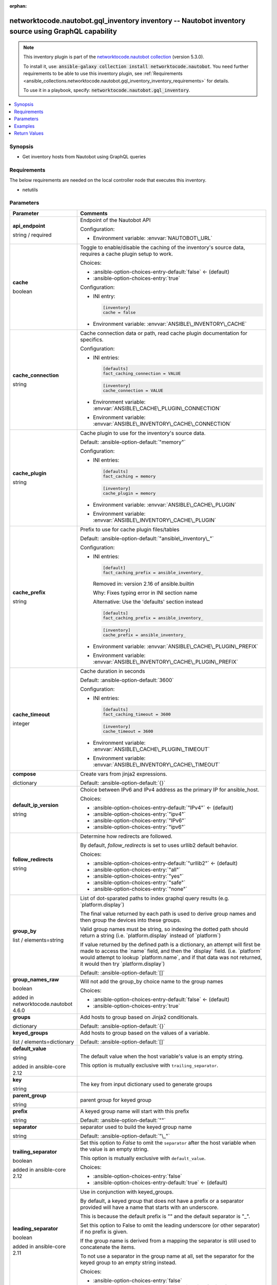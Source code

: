 
.. Document meta

:orphan:

.. |antsibull-internal-nbsp| unicode:: 0xA0
    :trim:

.. role:: ansible-attribute-support-label
.. role:: ansible-attribute-support-property
.. role:: ansible-attribute-support-full
.. role:: ansible-attribute-support-partial
.. role:: ansible-attribute-support-none
.. role:: ansible-attribute-support-na
.. role:: ansible-option-type
.. role:: ansible-option-elements
.. role:: ansible-option-required
.. role:: ansible-option-versionadded
.. role:: ansible-option-aliases
.. role:: ansible-option-choices
.. role:: ansible-option-choices-default-mark
.. role:: ansible-option-default-bold
.. role:: ansible-option-configuration
.. role:: ansible-option-returned-bold
.. role:: ansible-option-sample-bold

.. Anchors

.. _ansible_collections.networktocode.nautobot.gql_inventory_inventory:

.. Anchors: short name for ansible.builtin

.. Anchors: aliases



.. Title

networktocode.nautobot.gql_inventory inventory -- Nautobot inventory source using GraphQL capability
++++++++++++++++++++++++++++++++++++++++++++++++++++++++++++++++++++++++++++++++++++++++++++++++++++

.. Collection note

.. note::
    This inventory plugin is part of the `networktocode.nautobot collection <https://galaxy.ansible.com/networktocode/nautobot>`_ (version 5.3.0).

    To install it, use: :code:`ansible-galaxy collection install networktocode.nautobot`.
    You need further requirements to be able to use this inventory plugin,
    see :ref:`Requirements <ansible_collections.networktocode.nautobot.gql_inventory_inventory_requirements>` for details.

    To use it in a playbook, specify: :code:`networktocode.nautobot.gql_inventory`.

.. version_added


.. contents::
   :local:
   :depth: 1

.. Deprecated


Synopsis
--------

.. Description

- Get inventory hosts from Nautobot using GraphQL queries


.. Aliases


.. Requirements

.. _ansible_collections.networktocode.nautobot.gql_inventory_inventory_requirements:

Requirements
------------
The below requirements are needed on the local controller node that executes this inventory.

- netutils






.. Options

Parameters
----------

.. rst-class:: ansible-option-table

.. list-table::
  :width: 100%
  :widths: auto
  :header-rows: 1

  * - Parameter
    - Comments

  * - .. raw:: html

        <div class="ansible-option-cell">
        <div class="ansibleOptionAnchor" id="parameter-api_endpoint"></div>

      .. _ansible_collections.networktocode.nautobot.gql_inventory_inventory__parameter-api_endpoint:

      .. rst-class:: ansible-option-title

      **api_endpoint**

      .. raw:: html

        <a class="ansibleOptionLink" href="#parameter-api_endpoint" title="Permalink to this option"></a>

      .. rst-class:: ansible-option-type-line

      :ansible-option-type:`string` / :ansible-option-required:`required`




      .. raw:: html

        </div>

    - .. raw:: html

        <div class="ansible-option-cell">

      Endpoint of the Nautobot API


      .. rst-class:: ansible-option-line

      :ansible-option-configuration:`Configuration:`

      - Environment variable: :envvar:`NAUTOBOT\_URL`


      .. raw:: html

        </div>

  * - .. raw:: html

        <div class="ansible-option-cell">
        <div class="ansibleOptionAnchor" id="parameter-cache"></div>

      .. _ansible_collections.networktocode.nautobot.gql_inventory_inventory__parameter-cache:

      .. rst-class:: ansible-option-title

      **cache**

      .. raw:: html

        <a class="ansibleOptionLink" href="#parameter-cache" title="Permalink to this option"></a>

      .. rst-class:: ansible-option-type-line

      :ansible-option-type:`boolean`




      .. raw:: html

        </div>

    - .. raw:: html

        <div class="ansible-option-cell">

      Toggle to enable/disable the caching of the inventory's source data, requires a cache plugin setup to work.


      .. rst-class:: ansible-option-line

      :ansible-option-choices:`Choices:`

      - :ansible-option-choices-entry-default:`false` :ansible-option-choices-default-mark:`← (default)`
      - :ansible-option-choices-entry:`true`


      .. rst-class:: ansible-option-line

      :ansible-option-configuration:`Configuration:`

      - INI entry:

        .. code-block::

          [inventory]
          cache = false


      - Environment variable: :envvar:`ANSIBLE\_INVENTORY\_CACHE`


      .. raw:: html

        </div>

  * - .. raw:: html

        <div class="ansible-option-cell">
        <div class="ansibleOptionAnchor" id="parameter-cache_connection"></div>

      .. _ansible_collections.networktocode.nautobot.gql_inventory_inventory__parameter-cache_connection:

      .. rst-class:: ansible-option-title

      **cache_connection**

      .. raw:: html

        <a class="ansibleOptionLink" href="#parameter-cache_connection" title="Permalink to this option"></a>

      .. rst-class:: ansible-option-type-line

      :ansible-option-type:`string`




      .. raw:: html

        </div>

    - .. raw:: html

        <div class="ansible-option-cell">

      Cache connection data or path, read cache plugin documentation for specifics.


      .. rst-class:: ansible-option-line

      :ansible-option-configuration:`Configuration:`

      - INI entries:

        .. code-block::

          [defaults]
          fact_caching_connection = VALUE



        .. code-block::

          [inventory]
          cache_connection = VALUE


      - Environment variable: :envvar:`ANSIBLE\_CACHE\_PLUGIN\_CONNECTION`

      - Environment variable: :envvar:`ANSIBLE\_INVENTORY\_CACHE\_CONNECTION`


      .. raw:: html

        </div>

  * - .. raw:: html

        <div class="ansible-option-cell">
        <div class="ansibleOptionAnchor" id="parameter-cache_plugin"></div>

      .. _ansible_collections.networktocode.nautobot.gql_inventory_inventory__parameter-cache_plugin:

      .. rst-class:: ansible-option-title

      **cache_plugin**

      .. raw:: html

        <a class="ansibleOptionLink" href="#parameter-cache_plugin" title="Permalink to this option"></a>

      .. rst-class:: ansible-option-type-line

      :ansible-option-type:`string`




      .. raw:: html

        </div>

    - .. raw:: html

        <div class="ansible-option-cell">

      Cache plugin to use for the inventory's source data.


      .. rst-class:: ansible-option-line

      :ansible-option-default-bold:`Default:` :ansible-option-default:`"memory"`

      .. rst-class:: ansible-option-line

      :ansible-option-configuration:`Configuration:`

      - INI entries:

        .. code-block::

          [defaults]
          fact_caching = memory



        .. code-block::

          [inventory]
          cache_plugin = memory


      - Environment variable: :envvar:`ANSIBLE\_CACHE\_PLUGIN`

      - Environment variable: :envvar:`ANSIBLE\_INVENTORY\_CACHE\_PLUGIN`


      .. raw:: html

        </div>

  * - .. raw:: html

        <div class="ansible-option-cell">
        <div class="ansibleOptionAnchor" id="parameter-cache_prefix"></div>

      .. _ansible_collections.networktocode.nautobot.gql_inventory_inventory__parameter-cache_prefix:

      .. rst-class:: ansible-option-title

      **cache_prefix**

      .. raw:: html

        <a class="ansibleOptionLink" href="#parameter-cache_prefix" title="Permalink to this option"></a>

      .. rst-class:: ansible-option-type-line

      :ansible-option-type:`string`




      .. raw:: html

        </div>

    - .. raw:: html

        <div class="ansible-option-cell">

      Prefix to use for cache plugin files/tables


      .. rst-class:: ansible-option-line

      :ansible-option-default-bold:`Default:` :ansible-option-default:`"ansible\_inventory\_"`

      .. rst-class:: ansible-option-line

      :ansible-option-configuration:`Configuration:`

      - INI entries:

        .. code-block::

          [default]
          fact_caching_prefix = ansible_inventory_


        Removed in: version 2.16 of ansible.builtin


        Why: Fixes typing error in INI section name

        Alternative: Use the 'defaults' section instead



        .. code-block::

          [defaults]
          fact_caching_prefix = ansible_inventory_



        .. code-block::

          [inventory]
          cache_prefix = ansible_inventory_


      - Environment variable: :envvar:`ANSIBLE\_CACHE\_PLUGIN\_PREFIX`

      - Environment variable: :envvar:`ANSIBLE\_INVENTORY\_CACHE\_PLUGIN\_PREFIX`


      .. raw:: html

        </div>

  * - .. raw:: html

        <div class="ansible-option-cell">
        <div class="ansibleOptionAnchor" id="parameter-cache_timeout"></div>

      .. _ansible_collections.networktocode.nautobot.gql_inventory_inventory__parameter-cache_timeout:

      .. rst-class:: ansible-option-title

      **cache_timeout**

      .. raw:: html

        <a class="ansibleOptionLink" href="#parameter-cache_timeout" title="Permalink to this option"></a>

      .. rst-class:: ansible-option-type-line

      :ansible-option-type:`integer`




      .. raw:: html

        </div>

    - .. raw:: html

        <div class="ansible-option-cell">

      Cache duration in seconds


      .. rst-class:: ansible-option-line

      :ansible-option-default-bold:`Default:` :ansible-option-default:`3600`

      .. rst-class:: ansible-option-line

      :ansible-option-configuration:`Configuration:`

      - INI entries:

        .. code-block::

          [defaults]
          fact_caching_timeout = 3600



        .. code-block::

          [inventory]
          cache_timeout = 3600


      - Environment variable: :envvar:`ANSIBLE\_CACHE\_PLUGIN\_TIMEOUT`

      - Environment variable: :envvar:`ANSIBLE\_INVENTORY\_CACHE\_TIMEOUT`


      .. raw:: html

        </div>

  * - .. raw:: html

        <div class="ansible-option-cell">
        <div class="ansibleOptionAnchor" id="parameter-compose"></div>

      .. _ansible_collections.networktocode.nautobot.gql_inventory_inventory__parameter-compose:

      .. rst-class:: ansible-option-title

      **compose**

      .. raw:: html

        <a class="ansibleOptionLink" href="#parameter-compose" title="Permalink to this option"></a>

      .. rst-class:: ansible-option-type-line

      :ansible-option-type:`dictionary`




      .. raw:: html

        </div>

    - .. raw:: html

        <div class="ansible-option-cell">

      Create vars from jinja2 expressions.


      .. rst-class:: ansible-option-line

      :ansible-option-default-bold:`Default:` :ansible-option-default:`{}`

      .. raw:: html

        </div>

  * - .. raw:: html

        <div class="ansible-option-cell">
        <div class="ansibleOptionAnchor" id="parameter-default_ip_version"></div>

      .. _ansible_collections.networktocode.nautobot.gql_inventory_inventory__parameter-default_ip_version:

      .. rst-class:: ansible-option-title

      **default_ip_version**

      .. raw:: html

        <a class="ansibleOptionLink" href="#parameter-default_ip_version" title="Permalink to this option"></a>

      .. rst-class:: ansible-option-type-line

      :ansible-option-type:`string`




      .. raw:: html

        </div>

    - .. raw:: html

        <div class="ansible-option-cell">

      Choice between IPv6 and IPv4 address as the primary IP for ansible\_host.


      .. rst-class:: ansible-option-line

      :ansible-option-choices:`Choices:`

      - :ansible-option-choices-entry-default:`"IPv4"` :ansible-option-choices-default-mark:`← (default)`
      - :ansible-option-choices-entry:`"ipv4"`
      - :ansible-option-choices-entry:`"IPv6"`
      - :ansible-option-choices-entry:`"ipv6"`


      .. raw:: html

        </div>

  * - .. raw:: html

        <div class="ansible-option-cell">
        <div class="ansibleOptionAnchor" id="parameter-follow_redirects"></div>

      .. _ansible_collections.networktocode.nautobot.gql_inventory_inventory__parameter-follow_redirects:

      .. rst-class:: ansible-option-title

      **follow_redirects**

      .. raw:: html

        <a class="ansibleOptionLink" href="#parameter-follow_redirects" title="Permalink to this option"></a>

      .. rst-class:: ansible-option-type-line

      :ansible-option-type:`string`




      .. raw:: html

        </div>

    - .. raw:: html

        <div class="ansible-option-cell">

      Determine how redirects are followed.

      By default, \ :emphasis:`follow\_redirects`\  is set to uses urllib2 default behavior.


      .. rst-class:: ansible-option-line

      :ansible-option-choices:`Choices:`

      - :ansible-option-choices-entry-default:`"urllib2"` :ansible-option-choices-default-mark:`← (default)`
      - :ansible-option-choices-entry:`"all"`
      - :ansible-option-choices-entry:`"yes"`
      - :ansible-option-choices-entry:`"safe"`
      - :ansible-option-choices-entry:`"none"`


      .. raw:: html

        </div>

  * - .. raw:: html

        <div class="ansible-option-cell">
        <div class="ansibleOptionAnchor" id="parameter-group_by"></div>

      .. _ansible_collections.networktocode.nautobot.gql_inventory_inventory__parameter-group_by:

      .. rst-class:: ansible-option-title

      **group_by**

      .. raw:: html

        <a class="ansibleOptionLink" href="#parameter-group_by" title="Permalink to this option"></a>

      .. rst-class:: ansible-option-type-line

      :ansible-option-type:`list` / :ansible-option-elements:`elements=string`




      .. raw:: html

        </div>

    - .. raw:: html

        <div class="ansible-option-cell">

      List of dot-sparated paths to index graphql query results (e.g. \`platform.display\`)

      The final value returned by each path is used to derive group names and then group the devices into these groups.

      Valid group names must be string, so indexing the dotted path should return a string (i.e. \`platform.display\` instead of \`platform\`)

      If value returned by the defined path is a dictionary, an attempt will first be made to access the \`name\` field, and then the \`display\` field. (i.e. \`platform\` would attempt to lookup \`platform.name\`, and if that data was not returned, it would then try \`platform.display\`)
          


      .. rst-class:: ansible-option-line

      :ansible-option-default-bold:`Default:` :ansible-option-default:`[]`

      .. raw:: html

        </div>

  * - .. raw:: html

        <div class="ansible-option-cell">
        <div class="ansibleOptionAnchor" id="parameter-group_names_raw"></div>

      .. _ansible_collections.networktocode.nautobot.gql_inventory_inventory__parameter-group_names_raw:

      .. rst-class:: ansible-option-title

      **group_names_raw**

      .. raw:: html

        <a class="ansibleOptionLink" href="#parameter-group_names_raw" title="Permalink to this option"></a>

      .. rst-class:: ansible-option-type-line

      :ansible-option-type:`boolean`

      :ansible-option-versionadded:`added in networktocode.nautobot 4.6.0`





      .. raw:: html

        </div>

    - .. raw:: html

        <div class="ansible-option-cell">

      Will not add the group\_by choice name to the group names


      .. rst-class:: ansible-option-line

      :ansible-option-choices:`Choices:`

      - :ansible-option-choices-entry-default:`false` :ansible-option-choices-default-mark:`← (default)`
      - :ansible-option-choices-entry:`true`


      .. raw:: html

        </div>

  * - .. raw:: html

        <div class="ansible-option-cell">
        <div class="ansibleOptionAnchor" id="parameter-groups"></div>

      .. _ansible_collections.networktocode.nautobot.gql_inventory_inventory__parameter-groups:

      .. rst-class:: ansible-option-title

      **groups**

      .. raw:: html

        <a class="ansibleOptionLink" href="#parameter-groups" title="Permalink to this option"></a>

      .. rst-class:: ansible-option-type-line

      :ansible-option-type:`dictionary`




      .. raw:: html

        </div>

    - .. raw:: html

        <div class="ansible-option-cell">

      Add hosts to group based on Jinja2 conditionals.


      .. rst-class:: ansible-option-line

      :ansible-option-default-bold:`Default:` :ansible-option-default:`{}`

      .. raw:: html

        </div>

  * - .. raw:: html

        <div class="ansible-option-cell">
        <div class="ansibleOptionAnchor" id="parameter-keyed_groups"></div>

      .. _ansible_collections.networktocode.nautobot.gql_inventory_inventory__parameter-keyed_groups:

      .. rst-class:: ansible-option-title

      **keyed_groups**

      .. raw:: html

        <a class="ansibleOptionLink" href="#parameter-keyed_groups" title="Permalink to this option"></a>

      .. rst-class:: ansible-option-type-line

      :ansible-option-type:`list` / :ansible-option-elements:`elements=dictionary`




      .. raw:: html

        </div>

    - .. raw:: html

        <div class="ansible-option-cell">

      Add hosts to group based on the values of a variable.


      .. rst-class:: ansible-option-line

      :ansible-option-default-bold:`Default:` :ansible-option-default:`[]`

      .. raw:: html

        </div>
    
  * - .. raw:: html

        <div class="ansible-option-indent"></div><div class="ansible-option-cell">
        <div class="ansibleOptionAnchor" id="parameter-keyed_groups/default_value"></div>

      .. _ansible_collections.networktocode.nautobot.gql_inventory_inventory__parameter-keyed_groups/default_value:

      .. rst-class:: ansible-option-title

      **default_value**

      .. raw:: html

        <a class="ansibleOptionLink" href="#parameter-keyed_groups/default_value" title="Permalink to this option"></a>

      .. rst-class:: ansible-option-type-line

      :ansible-option-type:`string`

      :ansible-option-versionadded:`added in ansible-core 2.12`





      .. raw:: html

        </div>

    - .. raw:: html

        <div class="ansible-option-indent-desc"></div><div class="ansible-option-cell">

      The default value when the host variable's value is an empty string.

      This option is mutually exclusive with \ :literal:`trailing\_separator`\ .


      .. raw:: html

        </div>

  * - .. raw:: html

        <div class="ansible-option-indent"></div><div class="ansible-option-cell">
        <div class="ansibleOptionAnchor" id="parameter-keyed_groups/key"></div>

      .. _ansible_collections.networktocode.nautobot.gql_inventory_inventory__parameter-keyed_groups/key:

      .. rst-class:: ansible-option-title

      **key**

      .. raw:: html

        <a class="ansibleOptionLink" href="#parameter-keyed_groups/key" title="Permalink to this option"></a>

      .. rst-class:: ansible-option-type-line

      :ansible-option-type:`string`




      .. raw:: html

        </div>

    - .. raw:: html

        <div class="ansible-option-indent-desc"></div><div class="ansible-option-cell">

      The key from input dictionary used to generate groups


      .. raw:: html

        </div>

  * - .. raw:: html

        <div class="ansible-option-indent"></div><div class="ansible-option-cell">
        <div class="ansibleOptionAnchor" id="parameter-keyed_groups/parent_group"></div>

      .. _ansible_collections.networktocode.nautobot.gql_inventory_inventory__parameter-keyed_groups/parent_group:

      .. rst-class:: ansible-option-title

      **parent_group**

      .. raw:: html

        <a class="ansibleOptionLink" href="#parameter-keyed_groups/parent_group" title="Permalink to this option"></a>

      .. rst-class:: ansible-option-type-line

      :ansible-option-type:`string`




      .. raw:: html

        </div>

    - .. raw:: html

        <div class="ansible-option-indent-desc"></div><div class="ansible-option-cell">

      parent group for keyed group


      .. raw:: html

        </div>

  * - .. raw:: html

        <div class="ansible-option-indent"></div><div class="ansible-option-cell">
        <div class="ansibleOptionAnchor" id="parameter-keyed_groups/prefix"></div>

      .. _ansible_collections.networktocode.nautobot.gql_inventory_inventory__parameter-keyed_groups/prefix:

      .. rst-class:: ansible-option-title

      **prefix**

      .. raw:: html

        <a class="ansibleOptionLink" href="#parameter-keyed_groups/prefix" title="Permalink to this option"></a>

      .. rst-class:: ansible-option-type-line

      :ansible-option-type:`string`




      .. raw:: html

        </div>

    - .. raw:: html

        <div class="ansible-option-indent-desc"></div><div class="ansible-option-cell">

      A keyed group name will start with this prefix


      .. rst-class:: ansible-option-line

      :ansible-option-default-bold:`Default:` :ansible-option-default:`""`

      .. raw:: html

        </div>

  * - .. raw:: html

        <div class="ansible-option-indent"></div><div class="ansible-option-cell">
        <div class="ansibleOptionAnchor" id="parameter-keyed_groups/separator"></div>

      .. _ansible_collections.networktocode.nautobot.gql_inventory_inventory__parameter-keyed_groups/separator:

      .. rst-class:: ansible-option-title

      **separator**

      .. raw:: html

        <a class="ansibleOptionLink" href="#parameter-keyed_groups/separator" title="Permalink to this option"></a>

      .. rst-class:: ansible-option-type-line

      :ansible-option-type:`string`




      .. raw:: html

        </div>

    - .. raw:: html

        <div class="ansible-option-indent-desc"></div><div class="ansible-option-cell">

      separator used to build the keyed group name


      .. rst-class:: ansible-option-line

      :ansible-option-default-bold:`Default:` :ansible-option-default:`"\_"`

      .. raw:: html

        </div>

  * - .. raw:: html

        <div class="ansible-option-indent"></div><div class="ansible-option-cell">
        <div class="ansibleOptionAnchor" id="parameter-keyed_groups/trailing_separator"></div>

      .. _ansible_collections.networktocode.nautobot.gql_inventory_inventory__parameter-keyed_groups/trailing_separator:

      .. rst-class:: ansible-option-title

      **trailing_separator**

      .. raw:: html

        <a class="ansibleOptionLink" href="#parameter-keyed_groups/trailing_separator" title="Permalink to this option"></a>

      .. rst-class:: ansible-option-type-line

      :ansible-option-type:`boolean`

      :ansible-option-versionadded:`added in ansible-core 2.12`





      .. raw:: html

        </div>

    - .. raw:: html

        <div class="ansible-option-indent-desc"></div><div class="ansible-option-cell">

      Set this option to \ :emphasis:`False`\  to omit the \ :literal:`separator`\  after the host variable when the value is an empty string.

      This option is mutually exclusive with \ :literal:`default\_value`\ .


      .. rst-class:: ansible-option-line

      :ansible-option-choices:`Choices:`

      - :ansible-option-choices-entry:`false`
      - :ansible-option-choices-entry-default:`true` :ansible-option-choices-default-mark:`← (default)`


      .. raw:: html

        </div>


  * - .. raw:: html

        <div class="ansible-option-cell">
        <div class="ansibleOptionAnchor" id="parameter-leading_separator"></div>

      .. _ansible_collections.networktocode.nautobot.gql_inventory_inventory__parameter-leading_separator:

      .. rst-class:: ansible-option-title

      **leading_separator**

      .. raw:: html

        <a class="ansibleOptionLink" href="#parameter-leading_separator" title="Permalink to this option"></a>

      .. rst-class:: ansible-option-type-line

      :ansible-option-type:`boolean`

      :ansible-option-versionadded:`added in ansible-core 2.11`





      .. raw:: html

        </div>

    - .. raw:: html

        <div class="ansible-option-cell">

      Use in conjunction with keyed\_groups.

      By default, a keyed group that does not have a prefix or a separator provided will have a name that starts with an underscore.

      This is because the default prefix is "" and the default separator is "\_".

      Set this option to False to omit the leading underscore (or other separator) if no prefix is given.

      If the group name is derived from a mapping the separator is still used to concatenate the items.

      To not use a separator in the group name at all, set the separator for the keyed group to an empty string instead.


      .. rst-class:: ansible-option-line

      :ansible-option-choices:`Choices:`

      - :ansible-option-choices-entry:`false`
      - :ansible-option-choices-entry-default:`true` :ansible-option-choices-default-mark:`← (default)`


      .. raw:: html

        </div>

  * - .. raw:: html

        <div class="ansible-option-cell">
        <div class="ansibleOptionAnchor" id="parameter-plugin"></div>

      .. _ansible_collections.networktocode.nautobot.gql_inventory_inventory__parameter-plugin:

      .. rst-class:: ansible-option-title

      **plugin**

      .. raw:: html

        <a class="ansibleOptionLink" href="#parameter-plugin" title="Permalink to this option"></a>

      .. rst-class:: ansible-option-type-line

      :ansible-option-type:`string` / :ansible-option-required:`required`




      .. raw:: html

        </div>

    - .. raw:: html

        <div class="ansible-option-cell">

      Setting that ensures this is a source file for the 'networktocode.nautobot' plugin.


      .. rst-class:: ansible-option-line

      :ansible-option-choices:`Choices:`

      - :ansible-option-choices-entry:`"networktocode.nautobot.gql\_inventory"`


      .. raw:: html

        </div>

  * - .. raw:: html

        <div class="ansible-option-cell">
        <div class="ansibleOptionAnchor" id="parameter-query"></div>

      .. _ansible_collections.networktocode.nautobot.gql_inventory_inventory__parameter-query:

      .. rst-class:: ansible-option-title

      **query**

      .. raw:: html

        <a class="ansibleOptionLink" href="#parameter-query" title="Permalink to this option"></a>

      .. rst-class:: ansible-option-type-line

      :ansible-option-type:`dictionary`




      .. raw:: html

        </div>

    - .. raw:: html

        <div class="ansible-option-cell">

      GraphQL query parameters or filters to send to Nautobot to obtain desired data


      .. rst-class:: ansible-option-line

      :ansible-option-default-bold:`Default:` :ansible-option-default:`{}`

      .. raw:: html

        </div>
    
  * - .. raw:: html

        <div class="ansible-option-indent"></div><div class="ansible-option-cell">
        <div class="ansibleOptionAnchor" id="parameter-query/devices"></div>

      .. _ansible_collections.networktocode.nautobot.gql_inventory_inventory__parameter-query/devices:

      .. rst-class:: ansible-option-title

      **devices**

      .. raw:: html

        <a class="ansibleOptionLink" href="#parameter-query/devices" title="Permalink to this option"></a>

      .. rst-class:: ansible-option-type-line

      :ansible-option-type:`dictionary`




      .. raw:: html

        </div>

    - .. raw:: html

        <div class="ansible-option-indent-desc"></div><div class="ansible-option-cell">

      Additional query parameters or filters for devices


      .. raw:: html

        </div>

  * - .. raw:: html

        <div class="ansible-option-indent"></div><div class="ansible-option-cell">
        <div class="ansibleOptionAnchor" id="parameter-query/virtual_machines"></div>

      .. _ansible_collections.networktocode.nautobot.gql_inventory_inventory__parameter-query/virtual_machines:

      .. rst-class:: ansible-option-title

      **virtual_machines**

      .. raw:: html

        <a class="ansibleOptionLink" href="#parameter-query/virtual_machines" title="Permalink to this option"></a>

      .. rst-class:: ansible-option-type-line

      :ansible-option-type:`dictionary`




      .. raw:: html

        </div>

    - .. raw:: html

        <div class="ansible-option-indent-desc"></div><div class="ansible-option-cell">

      Additional query parameters or filters for VMs


      .. raw:: html

        </div>


  * - .. raw:: html

        <div class="ansible-option-cell">
        <div class="ansibleOptionAnchor" id="parameter-strict"></div>

      .. _ansible_collections.networktocode.nautobot.gql_inventory_inventory__parameter-strict:

      .. rst-class:: ansible-option-title

      **strict**

      .. raw:: html

        <a class="ansibleOptionLink" href="#parameter-strict" title="Permalink to this option"></a>

      .. rst-class:: ansible-option-type-line

      :ansible-option-type:`boolean`




      .. raw:: html

        </div>

    - .. raw:: html

        <div class="ansible-option-cell">

      If \ :literal:`yes`\  make invalid entries a fatal error, otherwise skip and continue.

      Since it is possible to use facts in the expressions they might not always be available and we ignore those errors by default.


      .. rst-class:: ansible-option-line

      :ansible-option-choices:`Choices:`

      - :ansible-option-choices-entry-default:`false` :ansible-option-choices-default-mark:`← (default)`
      - :ansible-option-choices-entry:`true`


      .. raw:: html

        </div>

  * - .. raw:: html

        <div class="ansible-option-cell">
        <div class="ansibleOptionAnchor" id="parameter-timeout"></div>

      .. _ansible_collections.networktocode.nautobot.gql_inventory_inventory__parameter-timeout:

      .. rst-class:: ansible-option-title

      **timeout**

      .. raw:: html

        <a class="ansibleOptionLink" href="#parameter-timeout" title="Permalink to this option"></a>

      .. rst-class:: ansible-option-type-line

      :ansible-option-type:`integer`




      .. raw:: html

        </div>

    - .. raw:: html

        <div class="ansible-option-cell">

      Timeout for Nautobot requests in seconds


      .. rst-class:: ansible-option-line

      :ansible-option-default-bold:`Default:` :ansible-option-default:`60`

      .. raw:: html

        </div>

  * - .. raw:: html

        <div class="ansible-option-cell">
        <div class="ansibleOptionAnchor" id="parameter-token"></div>

      .. _ansible_collections.networktocode.nautobot.gql_inventory_inventory__parameter-token:

      .. rst-class:: ansible-option-title

      **token**

      .. raw:: html

        <a class="ansibleOptionLink" href="#parameter-token" title="Permalink to this option"></a>

      .. rst-class:: ansible-option-type-line

      :ansible-option-type:`string` / :ansible-option-required:`required`




      .. raw:: html

        </div>

    - .. raw:: html

        <div class="ansible-option-cell">

      Nautobot API token to be able to read against Nautobot.

      This may not be required depending on the Nautobot setup.


      .. rst-class:: ansible-option-line

      :ansible-option-configuration:`Configuration:`

      - Environment variable: :envvar:`NAUTOBOT\_TOKEN`


      .. raw:: html

        </div>

  * - .. raw:: html

        <div class="ansible-option-cell">
        <div class="ansibleOptionAnchor" id="parameter-use_extra_vars"></div>

      .. _ansible_collections.networktocode.nautobot.gql_inventory_inventory__parameter-use_extra_vars:

      .. rst-class:: ansible-option-title

      **use_extra_vars**

      .. raw:: html

        <a class="ansibleOptionLink" href="#parameter-use_extra_vars" title="Permalink to this option"></a>

      .. rst-class:: ansible-option-type-line

      :ansible-option-type:`boolean`

      :ansible-option-versionadded:`added in ansible-core 2.11`





      .. raw:: html

        </div>

    - .. raw:: html

        <div class="ansible-option-cell">

      Merge extra vars into the available variables for composition (highest precedence).


      .. rst-class:: ansible-option-line

      :ansible-option-choices:`Choices:`

      - :ansible-option-choices-entry-default:`false` :ansible-option-choices-default-mark:`← (default)`
      - :ansible-option-choices-entry:`true`


      .. rst-class:: ansible-option-line

      :ansible-option-configuration:`Configuration:`

      - INI entry:

        .. code-block::

          [inventory_plugins]
          use_extra_vars = false


      - Environment variable: :envvar:`ANSIBLE\_INVENTORY\_USE\_EXTRA\_VARS`


      .. raw:: html

        </div>

  * - .. raw:: html

        <div class="ansible-option-cell">
        <div class="ansibleOptionAnchor" id="parameter-validate_certs"></div>

      .. _ansible_collections.networktocode.nautobot.gql_inventory_inventory__parameter-validate_certs:

      .. rst-class:: ansible-option-title

      **validate_certs**

      .. raw:: html

        <a class="ansibleOptionLink" href="#parameter-validate_certs" title="Permalink to this option"></a>

      .. rst-class:: ansible-option-type-line

      :ansible-option-type:`boolean`




      .. raw:: html

        </div>

    - .. raw:: html

        <div class="ansible-option-cell">

      Allows connection when SSL certificates are not valid. Set to \ :literal:`false`\  when certificates are not trusted.


      .. rst-class:: ansible-option-line

      :ansible-option-choices:`Choices:`

      - :ansible-option-choices-entry:`false`
      - :ansible-option-choices-entry-default:`true` :ansible-option-choices-default-mark:`← (default)`


      .. raw:: html

        </div>


.. Attributes


.. Notes


.. Seealso


.. Examples

Examples
--------

.. code-block:: yaml+jinja

    
    # inventory.yml file in YAML format
    # Example command line: ansible-inventory -v --list -i inventory.yml
    # Add -vvv to the command to also see the GraphQL query that gets sent in the debug output.
    # Add -vvvv to the command to also see the JSON response that comes back in the debug output.

    # Minimum required parameters
    plugin: networktocode.nautobot.gql_inventory
    api_endpoint: http://localhost:8000  # Can be omitted if the NAUTOBOT_URL environment variable is set
    token: 1234567890123456478901234567  # Can be omitted if the NAUTOBOT_TOKEN environment variable is set

    # This will send the default GraphQL query of:
    # query {
    #   devices {
    #     name
    #     primary_ip4 {
    #       host
    #     }
    #     platform {
    #       napalm_driver
    #     }
    #   }
    #   virtual_machines {
    #     name
    #     primary_ip4 {
    #       host
    #     }
    #     platform {
    #       name
    #     }
    #   }
    # }

    # This module will automatically add the ansible_host key and set it equal to primary_ip4.host
    # as well as the ansible_network_os key and set it to platform.napalm_driver via netutils mapping
    # if the primary_ip4.host and platform.napalm_driver are present on the device in Nautobot.

    # Add additional query parameters with the query key.
    plugin: networktocode.nautobot.gql_inventory
    api_endpoint: http://localhost:8000
    query:
      devices:
        tags: name
        serial:
        tenant: name
        location:
          name:
          contact_name:
          description:
          parent: name
      virtual_machines:
        tags: name
        tenant: name

    # Add the default IP version to be used for the ansible_host
    plugin: networktocode.nautobot.gql_inventory
    api_endpoint: http://localhost:8000
    default_ip_version: ipv6
    query:
      devices:
        tags: name
        serial:
        tenant: name
        location:
          name:
          contact_name:
          description:
          parent: name
      virtual_machines:
        tags: name
        tenant: name

    # To group by use group_by key
    # Specify the full path to the data you would like to use to group by.
    # Ensure all paths are also included in the query.
    plugin: networktocode.nautobot.gql_inventory
    api_endpoint: http://localhost:8000
    query:
      devices:
        tags: name
        serial:
        tenant: name
        status: display
        location:
          name:
          contact_name:
          description:
          parent: name
      virtual_machines:
        tags: name
        tenant: name
        status: display
    group_by:
      - tenant.name
      - status.display

    # Filter output using any supported parameters.
    # To get supported parameters check the api/docs page for devices.
    # Add `filters` to any level of the dictionary and a filter will be added to the GraphQL query at that level.
    # (use -vvv to see the underlying GraphQL query being sent)
    plugin: networktocode.nautobot.gql_inventory
    api_endpoint: http://localhost:8000
    query:
      devices:
        filters:
          name__ic: ams
        interfaces:
          filters:
            name__ic: ethernet
          name:
          ip_addresses: address

    # You can filter to just devices/virtual_machines by filtering the opposite type to a name that doesn't exist.
    # For example, to only get devices:
    plugin: networktocode.nautobot.gql_inventory
    api_endpoint: http://localhost:8000
    query:
      virtual_machines:
        filters:
          name: EXCLUDE ALL




.. Facts


.. Return values

Return Values
-------------
Common return values are documented :ref:`here <common_return_values>`, the following are the fields unique to this inventory:

.. rst-class:: ansible-option-table

.. list-table::
  :width: 100%
  :widths: auto
  :header-rows: 1

  * - Key
    - Description

  * - .. raw:: html

        <div class="ansible-option-cell">
        <div class="ansibleOptionAnchor" id="return-_list"></div>

      .. _ansible_collections.networktocode.nautobot.gql_inventory_inventory__return-_list:

      .. rst-class:: ansible-option-title

      **_list**

      .. raw:: html

        <a class="ansibleOptionLink" href="#return-_list" title="Permalink to this return value"></a>

      .. rst-class:: ansible-option-type-line

      :ansible-option-type:`list` / :ansible-option-elements:`elements=string`

      .. raw:: html

        </div>

    - .. raw:: html

        <div class="ansible-option-cell">

      list of composed dictionaries with key and value


      .. rst-class:: ansible-option-line

      :ansible-option-returned-bold:`Returned:` success


      .. raw:: html

        </div>



..  Status (Presently only deprecated)


.. Authors

Authors
~~~~~~~

- Network to Code (@networktocode)
- Armen Martirosyan (@armartirosyan)


.. hint::
    Configuration entries for each entry type have a low to high priority order. For example, a variable that is lower in the list will override a variable that is higher up.

.. Extra links

Collection links
~~~~~~~~~~~~~~~~

.. raw:: html

  <p class="ansible-links">
    <a href="https://github.com/nautobot/nautobot-ansible/issues" aria-role="button" target="_blank" rel="noopener external">Issue Tracker</a>
    <a href="https://github.com/nautobot/nautobot-ansible" aria-role="button" target="_blank" rel="noopener external">Repository (Sources)</a>
  </p>

.. Parsing errors

